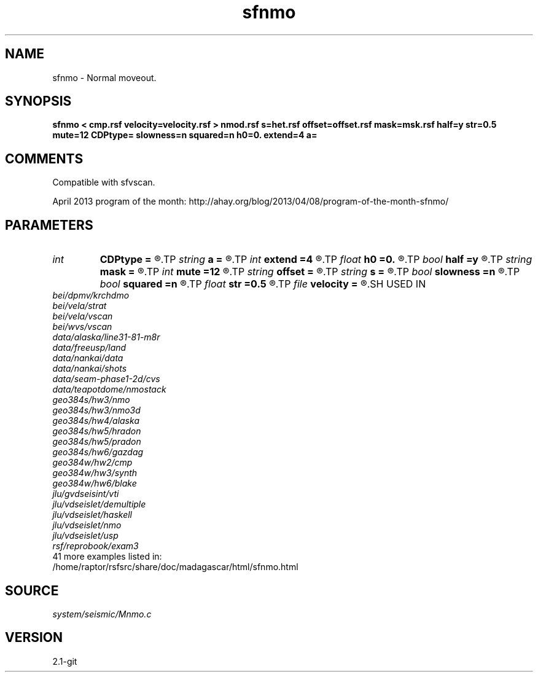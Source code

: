 .TH sfnmo 1  "APRIL 2019" Madagascar "Madagascar Manuals"
.SH NAME
sfnmo \- Normal moveout.
.SH SYNOPSIS
.B sfnmo < cmp.rsf velocity=velocity.rsf > nmod.rsf s=het.rsf offset=offset.rsf mask=msk.rsf half=y str=0.5 mute=12 CDPtype= slowness=n squared=n h0=0. extend=4 a=
.SH COMMENTS

Compatible with sfvscan.

April 2013 program of the month:
http://ahay.org/blog/2013/04/08/program-of-the-month-sfnmo/

.SH PARAMETERS
.PD 0
.TP
.I int    
.B CDPtype
.B =
.R  
.TP
.I string 
.B a
.B =
.R  
.TP
.I int    
.B extend
.B =4
.R  	trace extension
.TP
.I float  
.B h0
.B =0.
.R  	reference offset
.TP
.I bool   
.B half
.B =y
.R  [y/n]	if y, the second axis is half-offset instead of full offset
.TP
.I string 
.B mask
.B =
.R  	auxiliary input file name
.TP
.I int    
.B mute
.B =12
.R  	mute zone
.TP
.I string 
.B offset
.B =
.R  	auxiliary input file name
.TP
.I string 
.B s
.B =
.R  	auxiliary input file name
.TP
.I bool   
.B slowness
.B =n
.R  [y/n]	if y, use slowness instead of velocity
.TP
.I bool   
.B squared
.B =n
.R  [y/n]	if y, the slowness or velocity is squared
.TP
.I float  
.B str
.B =0.5
.R  	maximum stretch allowed
.TP
.I file   
.B velocity
.B =
.R  	auxiliary input file name
.SH USED IN
.TP
.I bei/dpmv/krchdmo
.TP
.I bei/vela/strat
.TP
.I bei/vela/vscan
.TP
.I bei/wvs/vscan
.TP
.I data/alaska/line31-81-m8r
.TP
.I data/freeusp/land
.TP
.I data/nankai/data
.TP
.I data/nankai/shots
.TP
.I data/seam-phase1-2d/cvs
.TP
.I data/teapotdome/nmostack
.TP
.I geo384s/hw3/nmo
.TP
.I geo384s/hw3/nmo3d
.TP
.I geo384s/hw4/alaska
.TP
.I geo384s/hw5/hradon
.TP
.I geo384s/hw5/pradon
.TP
.I geo384s/hw6/gazdag
.TP
.I geo384w/hw2/cmp
.TP
.I geo384w/hw3/synth
.TP
.I geo384w/hw6/blake
.TP
.I jlu/gvdseisint/vti
.TP
.I jlu/vdseislet/demultiple
.TP
.I jlu/vdseislet/haskell
.TP
.I jlu/vdseislet/nmo
.TP
.I jlu/vdseislet/usp
.TP
.I rsf/reprobook/exam3
.TP
41 more examples listed in:
.TP
/home/raptor/rsfsrc/share/doc/madagascar/html/sfnmo.html
.SH SOURCE
.I system/seismic/Mnmo.c
.SH VERSION
2.1-git
